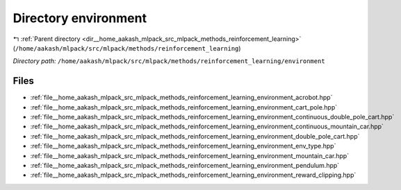 .. _dir__home_aakash_mlpack_src_mlpack_methods_reinforcement_learning_environment:


Directory environment
=====================


|exhale_lsh| :ref:`Parent directory <dir__home_aakash_mlpack_src_mlpack_methods_reinforcement_learning>` (``/home/aakash/mlpack/src/mlpack/methods/reinforcement_learning``)

.. |exhale_lsh| unicode:: U+021B0 .. UPWARDS ARROW WITH TIP LEFTWARDS

*Directory path:* ``/home/aakash/mlpack/src/mlpack/methods/reinforcement_learning/environment``


Files
-----

- :ref:`file__home_aakash_mlpack_src_mlpack_methods_reinforcement_learning_environment_acrobot.hpp`
- :ref:`file__home_aakash_mlpack_src_mlpack_methods_reinforcement_learning_environment_cart_pole.hpp`
- :ref:`file__home_aakash_mlpack_src_mlpack_methods_reinforcement_learning_environment_continuous_double_pole_cart.hpp`
- :ref:`file__home_aakash_mlpack_src_mlpack_methods_reinforcement_learning_environment_continuous_mountain_car.hpp`
- :ref:`file__home_aakash_mlpack_src_mlpack_methods_reinforcement_learning_environment_double_pole_cart.hpp`
- :ref:`file__home_aakash_mlpack_src_mlpack_methods_reinforcement_learning_environment_env_type.hpp`
- :ref:`file__home_aakash_mlpack_src_mlpack_methods_reinforcement_learning_environment_mountain_car.hpp`
- :ref:`file__home_aakash_mlpack_src_mlpack_methods_reinforcement_learning_environment_pendulum.hpp`
- :ref:`file__home_aakash_mlpack_src_mlpack_methods_reinforcement_learning_environment_reward_clipping.hpp`


